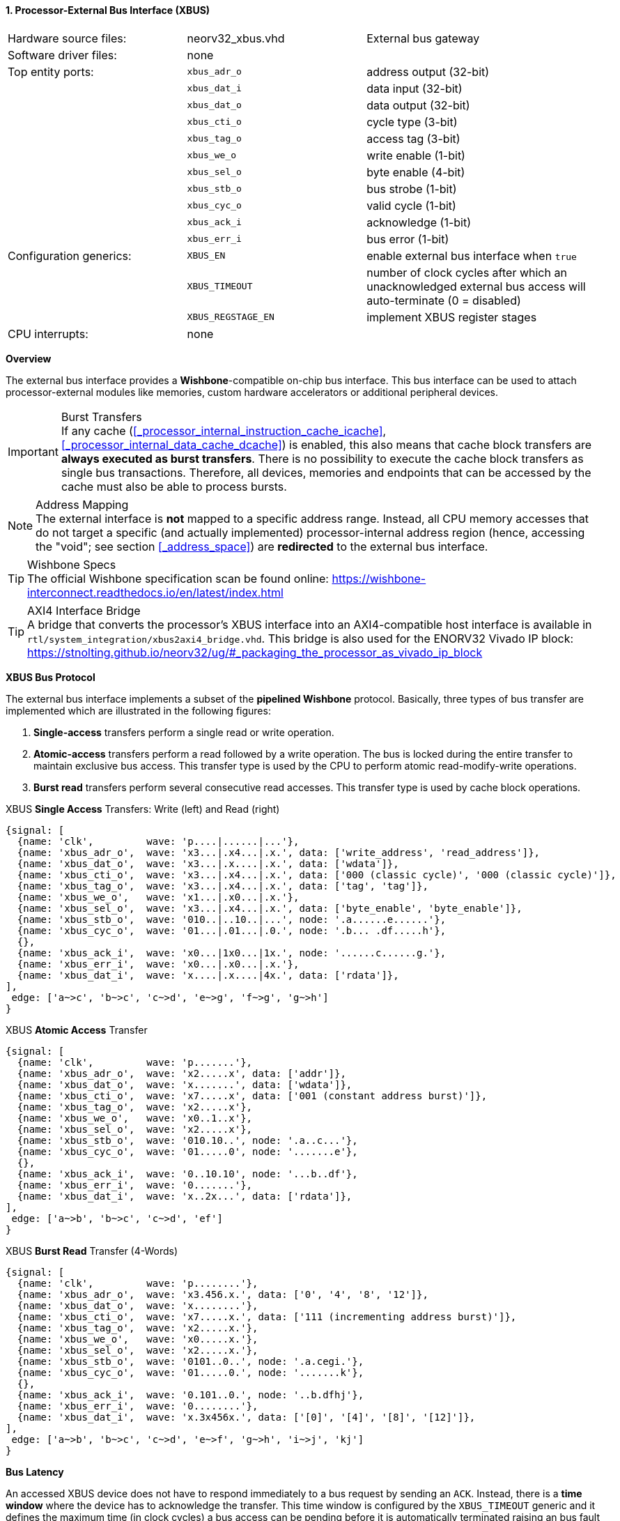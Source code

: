 <<<
:sectnums:
==== Processor-External Bus Interface (XBUS)

[cols="<3,<3,<4"]
[grid="none"]
|=======================
| Hardware source files:  | neorv32_xbus.vhd   | External bus gateway
| Software driver files:  | none               |
| Top entity ports:       | `xbus_adr_o`       | address output (32-bit)
|                         | `xbus_dat_i`       | data input (32-bit)
|                         | `xbus_dat_o`       | data output (32-bit)
|                         | `xbus_cti_o`       | cycle type (3-bit)
|                         | `xbus_tag_o`       | access tag (3-bit)
|                         | `xbus_we_o`        | write enable (1-bit)
|                         | `xbus_sel_o`       | byte enable (4-bit)
|                         | `xbus_stb_o`       | bus strobe (1-bit)
|                         | `xbus_cyc_o`       | valid cycle (1-bit)
|                         | `xbus_ack_i`       | acknowledge (1-bit)
|                         | `xbus_err_i`       | bus error (1-bit)
| Configuration generics: | `XBUS_EN`          | enable external bus interface when `true`
|                         | `XBUS_TIMEOUT`     | number of clock cycles after which an unacknowledged external bus access will auto-terminate (0 = disabled)
|                         | `XBUS_REGSTAGE_EN` | implement XBUS register stages
| CPU interrupts:         | none               |
|=======================


**Overview**

The external bus interface provides a **Wishbone**-compatible on-chip bus interface. This bus interface
can be used to attach processor-external modules like memories, custom hardware accelerators or additional
peripheral devices.

.Burst Transfers
[IMPORTANT]
If any cache (<<_processor_internal_instruction_cache_icache>>, <<_processor_internal_data_cache_dcache>>) is
enabled, this also means that cache block transfers are **always executed as burst transfers**. There is no
possibility to execute the cache block transfers as single bus transactions. Therefore, all devices,
memories and endpoints that can be accessed by the cache must also be able to process bursts.

.Address Mapping
[NOTE]
The external interface is **not** mapped to a specific address range. Instead, all CPU memory accesses that
do not target a specific (and actually implemented) processor-internal address region (hence, accessing the "void";
see section <<_address_space>>) are **redirected** to the external bus interface.

.Wishbone Specs
[TIP]
The official Wishbone specification scan be found online:
https://wishbone-interconnect.readthedocs.io/en/latest/index.html

.AXI4 Interface Bridge
[TIP]
A bridge that converts the processor's XBUS interface into an AXI4-compatible host interface is available
in `rtl/system_integration/xbus2axi4_bridge.vhd`. This bridge is also used for the ENORV32 Vivado IP block:
https://stnolting.github.io/neorv32/ug/#_packaging_the_processor_as_vivado_ip_block


**XBUS Bus Protocol**

The external bus interface implements a subset of the **pipelined Wishbone** protocol.
Basically, three types of bus transfer are implemented which are illustrated in the following figures:

[start=1]
. **Single-access** transfers perform a single read or write operation.
. **Atomic-access** transfers perform a read followed by a write operation. The bus is locked during the entire transfer
to maintain exclusive bus access. This transfer type is used by the CPU to perform atomic read-modify-write operations.
. **Burst read** transfers perform several consecutive read accesses. This transfer type is used by cache block operations.

.XBUS **Single Access** Transfers: Write (left) and Read (right)
[wavedrom, format="svg", align="center"]
----
{signal: [
  {name: 'clk',         wave: 'p....|......|...'},
  {name: 'xbus_adr_o',  wave: 'x3...|.x4...|.x.', data: ['write_address', 'read_address']},
  {name: 'xbus_dat_o',  wave: 'x3...|.x....|.x.', data: ['wdata']},
  {name: 'xbus_cti_o',  wave: 'x3...|.x4...|.x.', data: ['000 (classic cycle)', '000 (classic cycle)']},
  {name: 'xbus_tag_o',  wave: 'x3...|.x4...|.x.', data: ['tag', 'tag']},
  {name: 'xbus_we_o',   wave: 'x1...|.x0...|.x.'},
  {name: 'xbus_sel_o',  wave: 'x3...|.x4...|.x.', data: ['byte_enable', 'byte_enable']},
  {name: 'xbus_stb_o',  wave: '010..|..10..|...', node: '.a......e......'},
  {name: 'xbus_cyc_o',  wave: '01...|.01...|.0.', node: '.b... .df.....h'},
  {},
  {name: 'xbus_ack_i',  wave: 'x0...|1x0...|1x.', node: '......c......g.'},
  {name: 'xbus_err_i',  wave: 'x0...|.x0...|.x.'},
  {name: 'xbus_dat_i',  wave: 'x....|.x....|4x.', data: ['rdata']},
],
 edge: ['a~>c', 'b~>c', 'c~>d', 'e~>g', 'f~>g', 'g~>h']
}
----

.XBUS **Atomic Access** Transfer
[wavedrom, format="svg", align="center"]
----
{signal: [
  {name: 'clk',         wave: 'p.......'},
  {name: 'xbus_adr_o',  wave: 'x2.....x', data: ['addr']},
  {name: 'xbus_dat_o',  wave: 'x.......', data: ['wdata']},
  {name: 'xbus_cti_o',  wave: 'x7.....x', data: ['001 (constant address burst)']},
  {name: 'xbus_tag_o',  wave: 'x2.....x'},
  {name: 'xbus_we_o',   wave: 'x0..1..x'},
  {name: 'xbus_sel_o',  wave: 'x2.....x'},
  {name: 'xbus_stb_o',  wave: '010.10..', node: '.a..c...'},
  {name: 'xbus_cyc_o',  wave: '01.....0', node: '.......e'},
  {},
  {name: 'xbus_ack_i',  wave: '0..10.10', node: '...b..df'},
  {name: 'xbus_err_i',  wave: '0.......'},
  {name: 'xbus_dat_i',  wave: 'x..2x...', data: ['rdata']},
],
 edge: ['a~>b', 'b~>c', 'c~>d', 'ef']
}
----

.XBUS **Burst Read** Transfer (4-Words)
[wavedrom, format="svg", align="center"]
----
{signal: [
  {name: 'clk',         wave: 'p........'},
  {name: 'xbus_adr_o',  wave: 'x3.456.x.', data: ['0', '4', '8', '12']},
  {name: 'xbus_dat_o',  wave: 'x........'},
  {name: 'xbus_cti_o',  wave: 'x7.....x.', data: ['111 (incrementing address burst)']},
  {name: 'xbus_tag_o',  wave: 'x2.....x.'},
  {name: 'xbus_we_o',   wave: 'x0.....x.'},
  {name: 'xbus_sel_o',  wave: 'x2.....x.'},
  {name: 'xbus_stb_o',  wave: '0101..0..', node: '.a.cegi.'},
  {name: 'xbus_cyc_o',  wave: '01.....0.', node: '.......k'},
  {},
  {name: 'xbus_ack_i',  wave: '0.101..0.', node: '..b.dfhj'},
  {name: 'xbus_err_i',  wave: '0........'},
  {name: 'xbus_dat_i',  wave: 'x.3x456x.', data: ['[0]', '[4]', '[8]', '[12]']},
],
 edge: ['a~>b', 'b~>c', 'c~>d', 'e~>f', 'g~>h', 'i~>j', 'kj']
}
----


**Bus Latency**

An accessed XBUS device does not have to respond immediately to a bus request by sending an `ACK`.
Instead, there is a **time window** where the device has to acknowledge the transfer. This time window
is configured by the `XBUS_TIMEOUT` generic and it defines the maximum time (in clock cycles) a bus access can
be pending before it is automatically terminated raising an bus fault exception. If `XBUS_TIMEOUT` is set to zero,
the timeout is disabled and a bus access can take an arbitrary number of cycles to complete. Note that this is not
recommended as a missing ACK will permanently stall the entire processor!

Furthermore, an accesses XBUS device can signal an error condition at any time by setting the `ERR` signal
high for one cycle. This will also terminate the current bus transaction before raising a CPU bus fault exception.
Burst transactions need to set `ACK`/`ERR` for each burst element.

.Register Stage
[TIP]
An optional register stage can be added to the XBUS gateway to break up the critical path easing timing closure.
When `XBUS_REGSTAGE_EN` is _true_ all outgoing and incoming XBUS signals are registered increasing access latency
by two cycles. Furthermore, all outgoing signals (like the address) will be kept stable if there is no bus access
being initiated.


**Access Tag**

The XBUS tag signal `xbus_tag_o` provides additional information about the current access cycle.
The encoding is compatible to the AXI4 `xPROT` signal.

* `xbus_tag_o(0)` **P**: access is performed from **privileged** mode (machine-mode) when set
* `xbus_tag_o(1)` **NS**: this bit is hardwired to `0` indicating a **secure** access
* `xbus_tag_o(2)` **I**: access is an **instruction** fetch when set; access is a data access when cleared

